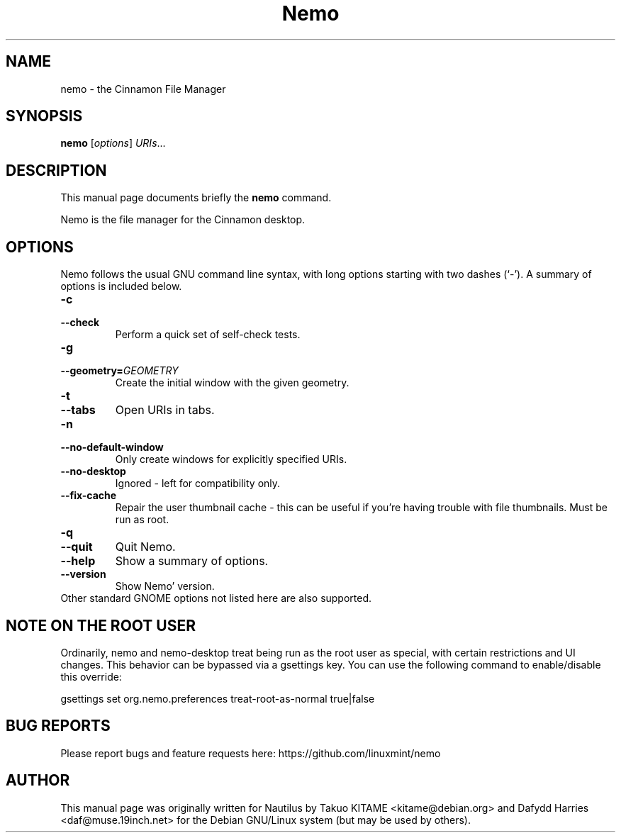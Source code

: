 .\"                                      Hey, EMACS: -*- nroff -*-
.\" First parameter, NAME, should be all caps
.\" Second parameter, SECTION, should be 1-8, maybe w/ subsection
.\" other parameters are allowed: see man(7), man(1)
.TH Nemo 1 "October 2012"
.\" Please adjust this date whenever revising the manpage.
.\"
.\" Some roff macros, for reference:
.\" .nh        disable hyphenation
.\" .hy        enable hyphenation
.\" .ad l      left justify
.\" .ad b      justify to both left and right margins
.\" .nf        disable filling
.\" .fi        enable filling
.\" .br        insert line break
.\" .sp <n>    insert n+1 empty lines
.\" for manpage-specific macros, see man(7)
.SH NAME
nemo \- the Cinnamon File Manager
.SH SYNOPSIS
.B nemo
.RI [ options ] " URIs" ...
.br
.SH DESCRIPTION
This manual page documents briefly the
.B nemo
command.
.PP
Nemo is the file manager for the Cinnamon desktop.
.br
.SH OPTIONS
Nemo follows the usual GNU command line syntax, with long options starting
with two dashes (`-'). A summary of options is included below.
.TP
.B \-c
.TP
.B \-\-check
Perform a quick set of self-check tests.
.TP
.B \-g
.TP
.B \-\-geometry=\fIGEOMETRY\fR
Create the initial window with the given geometry.
.TP
\fB\-t
.TP
.B \-\-tabs\fR
Open URIs in tabs.
.TP
.B \-n
.TP
.B \-\-no-default-window
Only create windows for explicitly specified URIs.
.TP
.B \-\-no-desktop
Ignored - left for compatibility only.
.TP
.B \-\-fix-cache
Repair the user thumbnail cache - this can be useful if you're having trouble
with file thumbnails.  Must be run as root.
.TP
.B \-q
.TP
.B \-\-quit
Quit Nemo.
.TP
.B \-\-help
Show a summary of options.
.TP
.B \-\-version
Show Nemo' version.
.TP
Other standard GNOME options not listed here are also supported.

.SH NOTE ON THE ROOT USER
Ordinarily, nemo and nemo-desktop treat being run as the root user as special, with certain
restrictions and UI changes. This behavior can be bypassed via a gsettings key. You can use
the following command to enable/disable this override:

gsettings set org.nemo.preferences treat-root-as-normal true|false

.SH BUG REPORTS
Please report bugs and feature requests here: https://github.com/linuxmint/nemo

.SH AUTHOR
This manual page was originally written for Nautilus by Takuo KITAME <kitame@debian.org> and Dafydd
Harries <daf@muse.19inch.net> for the Debian GNU/Linux system (but may be used
by others).
